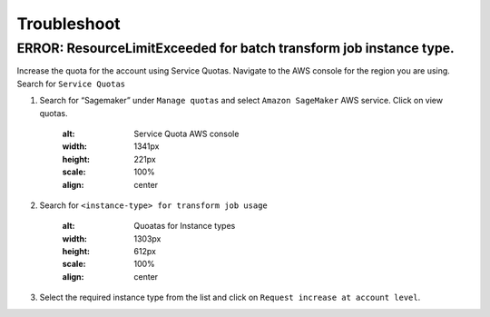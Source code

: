 Troubleshoot
========

ERROR: ResourceLimitExceeded for batch transform job instance type.
-------------------------------------------------------------------

Increase the quota for the account using Service Quotas. Navigate to the
AWS console for the region you are using. Search for ``Service Quotas``

1. Search for “Sagemaker” under ``Manage quotas`` and select ``Amazon
   SageMaker`` AWS service. Click on view quotas.

    .. image:: resources/service_quotas.png
    :alt: Service Quota AWS console
    :width: 1341px
    :height: 221px
    :scale: 100%
    :align: center

2. Search for ``<instance-type> for transform job usage``

    .. image:: resources/quota_instance_types.png
    :alt: Quoatas for Instance types
    :width: 1303px
    :height: 612px
    :scale: 100%
    :align: center

3. Select the required instance type from the list and click on ``Request
   increase at account level``.
